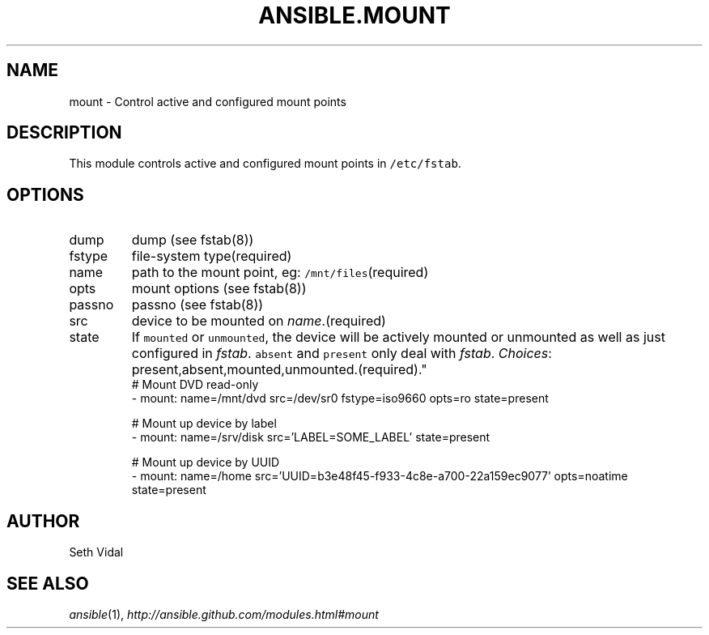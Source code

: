 .TH ANSIBLE.MOUNT 3 "2013-10-08" "1.3.3" "ANSIBLE MODULES"
." generated from library/system/mount
.SH NAME
mount \- Control active and configured mount points
." ------ DESCRIPTION
.SH DESCRIPTION
.PP
This module controls active and configured mount points in \fC/etc/fstab\fR. 
." ------ OPTIONS
."
."
.SH OPTIONS
   
.IP dump
dump (see fstab(8))   
.IP fstype
file-system type(required)   
.IP name
path to the mount point, eg: \fC/mnt/files\fR(required)   
.IP opts
mount options (see fstab(8))   
.IP passno
passno (see fstab(8))   
.IP src
device to be mounted on \fIname\fR.(required)   
.IP state
If \fCmounted\fR or \fCunmounted\fR, the device will be actively mounted or unmounted as well as just configured in \fIfstab\fR. \fCabsent\fR and \fCpresent\fR only deal with \fIfstab\fR.
.IR Choices :
present,absent,mounted,unmounted.(required)."
."
." ------ NOTES
."
."
." ------ EXAMPLES
." ------ PLAINEXAMPLES
.nf
# Mount DVD read-only
- mount: name=/mnt/dvd src=/dev/sr0 fstype=iso9660 opts=ro state=present

# Mount up device by label
- mount: name=/srv/disk src='LABEL=SOME_LABEL' state=present

# Mount up device by UUID
- mount: name=/home src='UUID=b3e48f45-f933-4c8e-a700-22a159ec9077' opts=noatime state=present

.fi

." ------- AUTHOR
.SH AUTHOR
Seth Vidal
.SH SEE ALSO
.IR ansible (1),
.I http://ansible.github.com/modules.html#mount